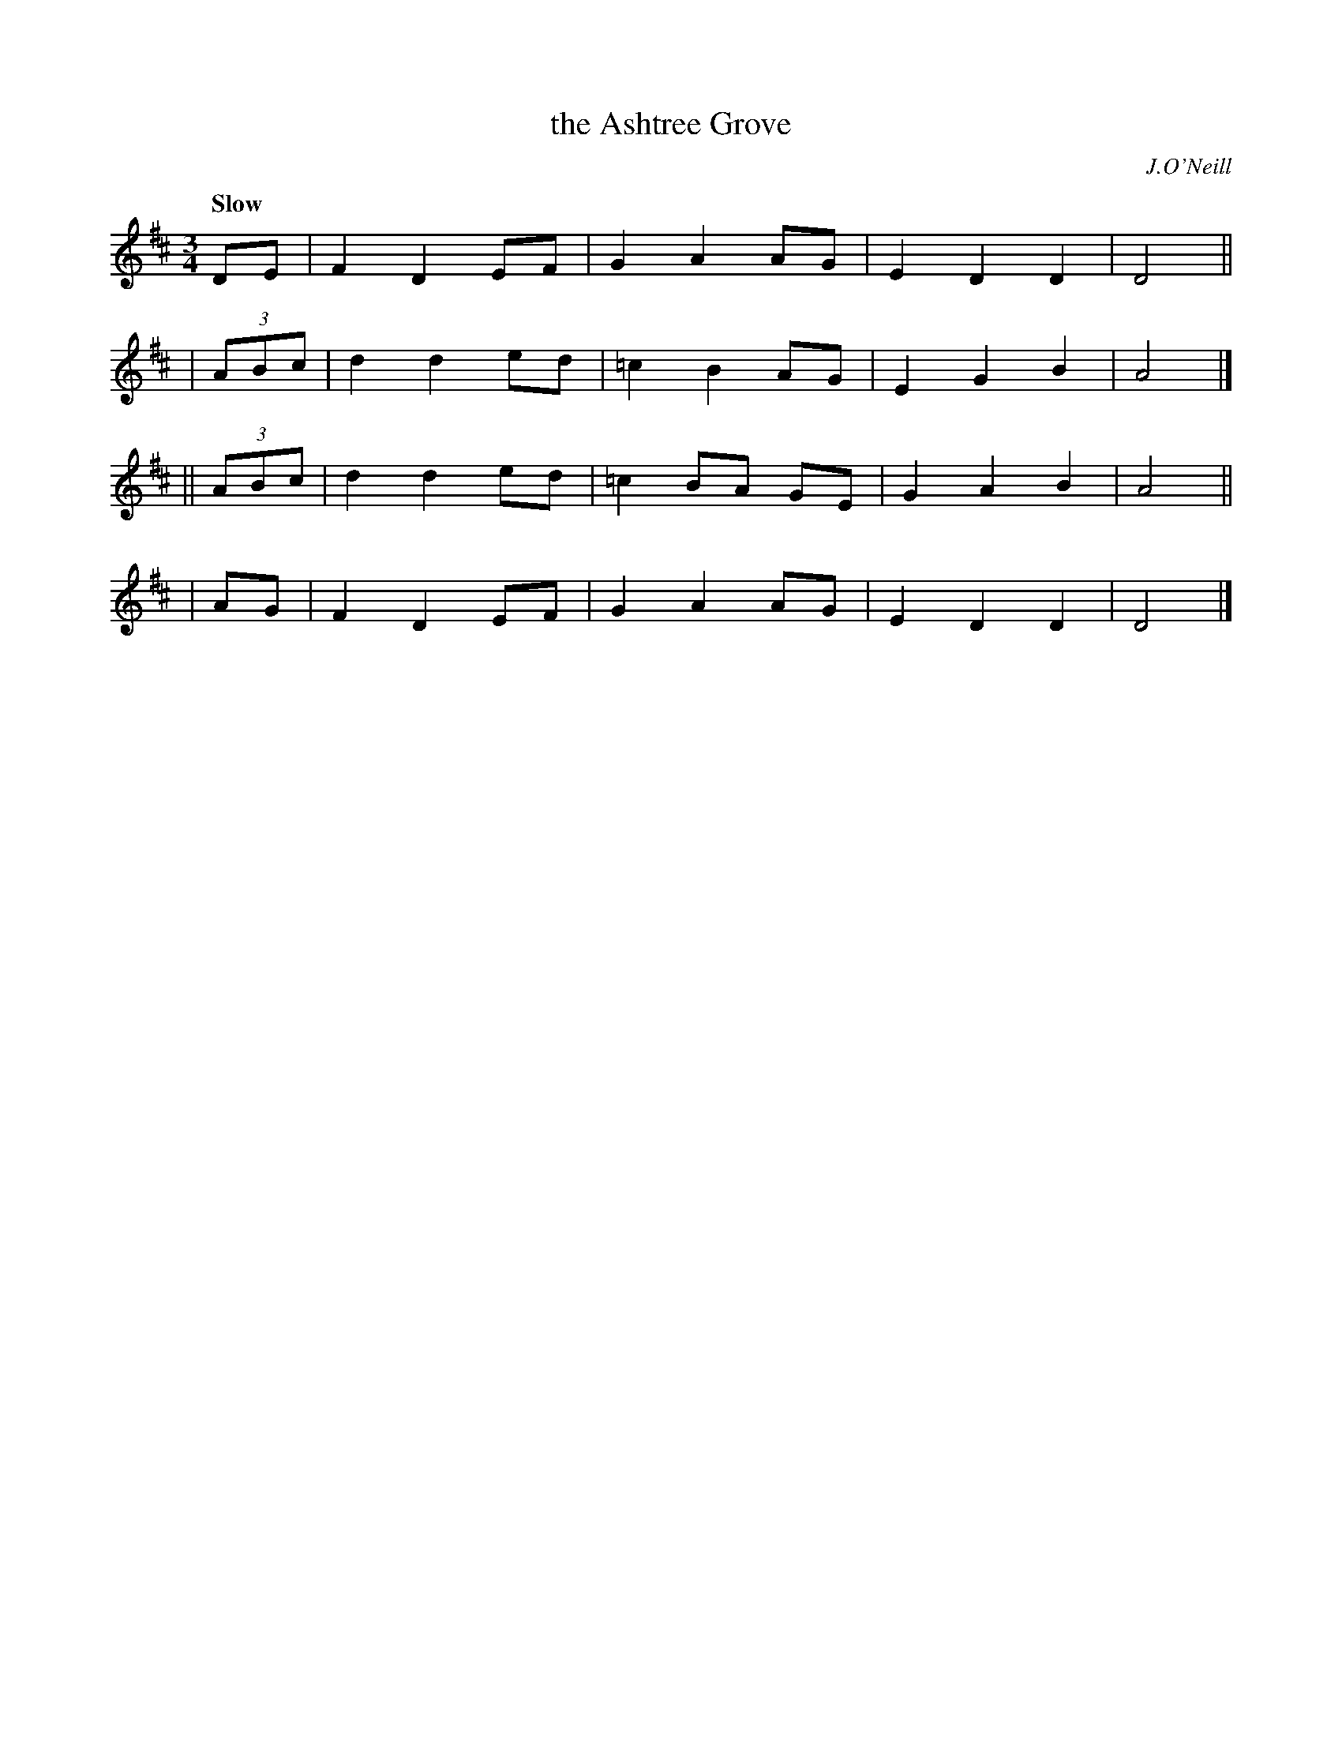 X: 420
T: the Ashtree Grove
N: Irish title: coillte oinseoga
R: waltz, air
%S: s:4 b:16(4+4+4+4)
B: O'Neill's 1850 #420
O: J.O'Neill
Z: henrik.norbeck@mailbox.swipnet.se
Q: "Slow"
M: 3/4
L: 1/8
K: D
  DE | F2 D2 EF | G2 A2 AG | E2 D2 D2 | D4 ||
|  (3ABc | d2 d2 ed | =c2 B2 AG | E2 G2 B2 | A4 |]
|| (3ABc | d2 d2 ed | =c2 BA GE | G2 A2 B2 | A4 ||
| AG | F2 D2 EF | G2 A2 AG | E2 D2 D2 | D4 |]
